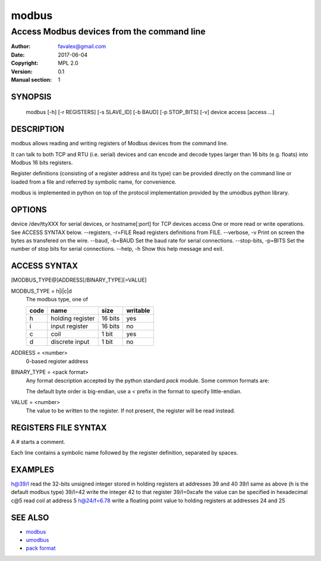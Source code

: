 =========
modbus
=========

---------------------------------------------
Access Modbus devices from the command line
---------------------------------------------

:Author: favalex@gmail.com
:Date: 2017-06-04
:Copyright: MPL 2.0
:Version: 0.1
:Manual section: 1

SYNOPSIS
========

  modbus [-h] [-r REGISTERS] [-s SLAVE_ID] [-b BAUD] [-p STOP_BITS] [-v] device access [access ...]

DESCRIPTION
===========

modbus allows reading and writing registers of Modbus devices from the command line.

It can talk to both TCP and RTU (i.e. serial) devices and can encode and decode
types larger than 16 bits (e.g. floats) into Modbus 16 bits registers.

Register definitions (consisting of a register address and its type) can be
provided directly on the command line or loaded from a file and referred by
symbolic name, for convenience.

modbus is implemented in python on top of the protocol implementation provided
by the umodbus python library.

OPTIONS
=======

device                  /dev/ttyXXX for serial devices, or hostname[:port] for TCP devices
access                  One or more read or write operations. See ACCESS SYNTAX below.
--registers, -r=FILE    Read registers definitions from FILE.
--verbose, -v           Print on screen the bytes as transfered on the wire.
--baud, -b=BAUD         Set the baud rate for serial connections.
--stop-bits, -p=BITS    Set the number of stop bits for serial connections.
--help, -h              Show this help message and exit.

ACCESS SYNTAX
=============

[MODBUS_TYPE@]ADDRESS[/BINARY_TYPE][=VALUE]

MODBUS_TYPE = h|i|c|d
  The modbus type, one of

  ==== ================ ======= =========
  code name             size    writable
  ==== ================ ======= =========
  h    holding register 16 bits yes
  i    input register   16 bits no
  c    coil             1 bit   yes
  d    discrete input   1 bit   no
  ==== ================ ======= =========

ADDRESS = <number>
  0-based register address

BINARY_TYPE = <pack format>
  Any format description accepted by the python standard `pack` module. Some common formats are:

  ==== ====
  code type
  ==== ====
  h    16 bits signed integer
  H    16 bits unsigned integer
  i    32 bits signed integer
  I    32 bits unsigned integer
  f    32 bits IEEE 754 float
  ====

  The default byte order is big-endian, use a `<` prefix in the format to specify little-endian.

VALUE = <number>
  The value to be written to the register. If not present, the register will be read instead.

REGISTERS FILE SYNTAX
=====================

A `#` starts a comment.

Each line contains a symbolic name followed by the register definition, separated by spaces.

EXAMPLES
========

h@39/I      read the 32-bits unsigned integer stored in holding registers at addresses 39 and 40
39/I        same as above (h is the default modbus type)
39/I=42     write the integer 42 to that register
39/I=0xcafe the value can be specified in hexadecimal
c@5         read coil at address 5
h@24/f=6.78 write a floating point value to holding registers at addresses 24 and 25

SEE ALSO
========

* `modbus <https://en.wikipedia.org/wiki/Modbus>`__
* `umodbus <https://pypi.python.org/pypi/uModbus>`__
* `pack format <https://docs.python.org/3/library/struct.html#format-characters>`__
